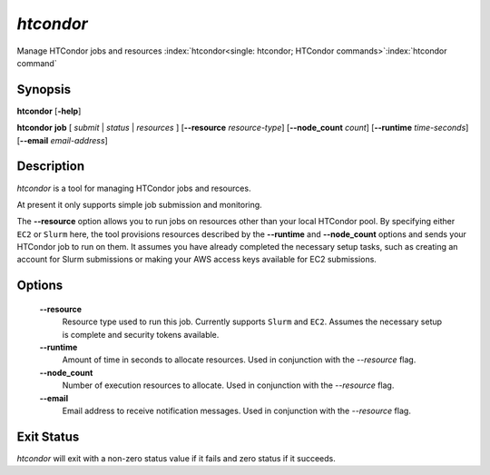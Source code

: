 *htcondor*
===============

Manage HTCondor jobs and resources
:index:`htcondor<single: htcondor; HTCondor commands>`\ :index:`htcondor command`

Synopsis
--------

**htcondor** [**-help**]

**htcondor** **job** [ *submit* | *status* | *resources* ] [**--resource** *resource-type*] 
[**--node_count** *count*] [**--runtime** *time-seconds*]
[**--email** *email-address*]

Description
-----------

*htcondor* is a tool for managing HTCondor jobs and resources. 

At present it only supports simple job submission and monitoring.

The **--resource** option allows you to run jobs on resources other than your
local HTCondor pool. By specifying either ``EC2`` or ``Slurm`` here, the tool
provisions resources described by the **--runtime** and **--node_count** options
and sends your HTCondor job to run on them. It assumes you have already 
completed the necessary setup tasks, such as creating an account for Slurm
submissions or making your AWS access keys available for EC2 submissions. 

Options
-------

 **--resource**
    Resource type used to run this job. Currently supports ``Slurm`` and ``EC2``.
    Assumes the necessary setup is complete and security tokens available.
 **--runtime**
    Amount of time in seconds to allocate resources.
    Used in conjunction with the *--resource* flag.
 **--node_count**
    Number of execution resources to allocate.
    Used in conjunction with the *--resource* flag.
 **--email**
    Email address to receive notification messages.
    Used in conjunction with the *--resource* flag.

Exit Status
-----------

*htcondor* will exit with a non-zero status value if it fails and
zero status if it succeeds.

